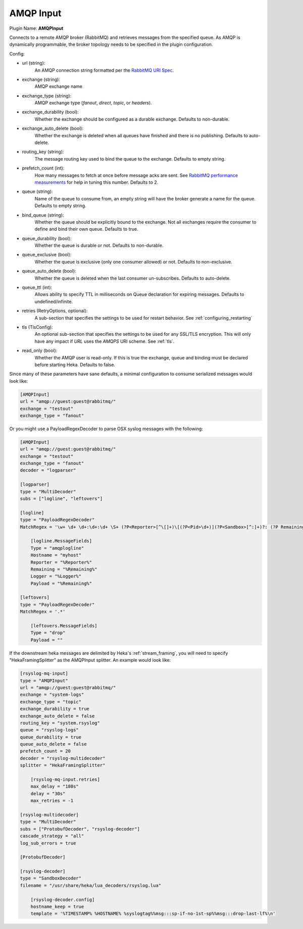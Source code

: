 .. _config_amqp_input:

AMQP Input
==========

Plugin Name: **AMQPInput**

Connects to a remote AMQP broker (RabbitMQ) and retrieves messages from the
specified queue. As AMQP is dynamically programmable, the broker topology
needs to be specified in the plugin configuration.

Config:

- url (string):
    An AMQP connection string formatted per the `RabbitMQ URI Spec
    <http://www.rabbitmq.com/uri-spec.html>`_.
- exchange (string):
    AMQP exchange name
- exchange_type (string):
    AMQP exchange type (`fanout`, `direct`, `topic`, or `headers`).
- exchange_durability (bool):
    Whether the exchange should be configured as a durable exchange. Defaults
    to non-durable.
- exchange_auto_delete (bool):
    Whether the exchange is deleted when all queues have finished and there
    is no publishing. Defaults to auto-delete.
- routing_key (string):
    The message routing key used to bind the queue to the exchange. Defaults
    to empty string.
- prefetch_count (int):
    How many messages to fetch at once before message acks are sent. See
    `RabbitMQ performance measurements
    <http://www.rabbitmq.com/blog/2012/04/25/rabbitmq-performance-
    measurements-part-2/>`_ for help in tuning this number. Defaults to 2.
- queue (string):
    Name of the queue to consume from, an empty string will have the broker
    generate a name for the queue. Defaults to empty string.
- bind_queue (string):
    Whether the queue should be explicitly bound to the exchange. Not all
    exchanges require the consumer to define and bind their own queue.
    Defaults to true.
- queue_durability (bool):
    Whether the queue is durable or not. Defaults to non-durable.
- queue_exclusive (bool):
    Whether the queue is exclusive (only one consumer allowed) or not.
    Defaults to non-exclusive.
- queue_auto_delete (bool):
    Whether the queue is deleted when the last consumer un-subscribes.
    Defaults to auto-delete.
- queue_ttl (int):
    Allows ability to specify TTL in milliseconds on Queue declaration for
    expiring messages. Defaults to undefined/infinite.
- retries (RetryOptions, optional):
    A sub-section that specifies the settings to be used for restart behavior.
    See :ref:`configuring_restarting`

.. versionadded:: 0.6

- tls (TlsConfig):
    An optional sub-section that specifies the settings to be used for any
    SSL/TLS encryption. This will only have any impact if `URL` uses the
    `AMQPS` URI scheme. See :ref:`tls`.

.. versionadded:: 0.9

- read_only (bool):
    Whether the AMQP user is read-only. If this is true the exchange, queue
    and binding must be declared before starting Heka. Defaults to false.

Since many of these parameters have sane defaults, a minimal configuration to
consume serialized messages would look like:

.. code-block:: ini

    [AMQPInput]
    url = "amqp://guest:guest@rabbitmq/"
    exchange = "testout"
    exchange_type = "fanout"

Or you might use a PayloadRegexDecoder to parse OSX syslog messages with the
following:

.. code-block:: ini

    [AMQPInput]
    url = "amqp://guest:guest@rabbitmq/"
    exchange = "testout"
    exchange_type = "fanout"
    decoder = "logparser"

    [logparser]
    type = "MultiDecoder"
    subs = ["logline", "leftovers"]

    [logline]
    type = "PayloadRegexDecoder"
    MatchRegex = '\w+ \d+ \d+:\d+:\d+ \S+ (?P<Reporter>[^\[]+)\[(?P<Pid>\d+)](?P<Sandbox>[^:]+)?: (?P Remaining>.*)'

        [logline.MessageFields]
        Type = "amqplogline"
        Hostname = "myhost"
        Reporter = "%Reporter%"
        Remaining = "%Remaining%"
        Logger = "%Logger%"
        Payload = "%Remaining%"

    [leftovers]
    type = "PayloadRegexDecoder"
    MatchRegex = '.*'

        [leftovers.MessageFields]
        Type = "drop"
        Payload = ""

If the downstream heka messages are delimited by Heka's :ref:`stream_framing`,
you will need to specify "HekaFramingSplitter" as the AMQPInput splitter. An example
would look like:

.. code-block:: ini

    [rsyslog-mq-input]
    type = "AMQPInput"
    url = "amqp://guest:guest@rabbitmq/"
    exchange = "system-logs"
    exchange_type = "topic"
    exchange_durability = true
    exchange_auto_delete = false
    routing_key = "system.rsyslog"
    queue = "rsyslog-logs"
    queue_durability = true
    queue_auto_delete = false
    prefetch_count = 20
    decoder = "rsyslog-multidecoder"
    splitter = "HekaFramingSplitter"

        [rsyslog-mq-input.retries]
        max_delay = "180s"
        delay = "30s"
        max_retries = -1

    [rsyslog-multidecoder]
    type = "MultiDecoder"
    subs = ["ProtobufDecoder", "rsyslog-decoder"]
    cascade_strategy = "all"
    log_sub_errors = true

    [ProtobufDecoder]

    [rsyslog-decoder]
    type = "SandboxDecoder"
    filename = "/usr/share/heka/lua_decoders/rsyslog.lua"

        [rsyslog-decoder.config]
        hostname_keep = true
        template = '%TIMESTAMP% %HOSTNAME% %syslogtag%%msg:::sp-if-no-1st-sp%%msg:::drop-last-lf%\n'
